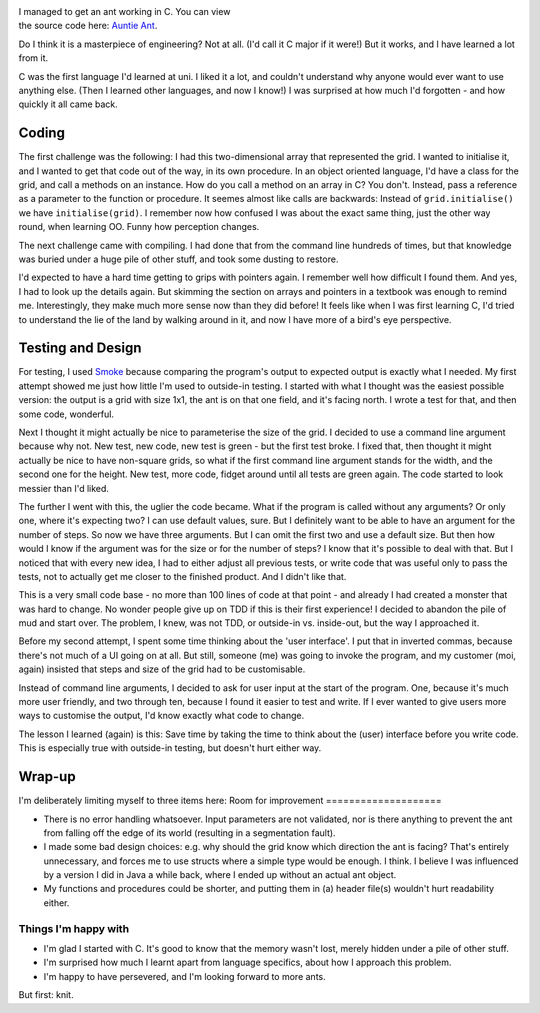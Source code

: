 .. title: Ant in C Minor
.. slug: ant-in-c-minor
.. date: 2022-10-04 17:52:31 UTC+02:00
.. tags: langton, programming
.. category: 
.. link: 
.. description: 
.. type: text

.. figure:: /images/ant-in-c-minor.png
  :figwidth: 50%
  :align: right
  :alt: Musical notation of middle C in treble clef.


I managed to get an ant working in C. You can view the source code here: `Auntie Ant <https://github.com/ReaSu/Auntie_Ant/tree/c-with-smoke>`_.

Do I think it is a masterpiece of engineering? Not at all. (I'd call it C major if it were!) But it works, and I have learned a lot from it.

.. END_TEASER

C was the first language I'd learned at uni. I liked it a lot, and couldn't understand why anyone would ever want to use anything else. (Then I learned other languages, and now I know!) I was surprised at how much I'd forgotten - and how quickly it all came back.

Coding
------
The first challenge was the following: I had this two-dimensional array that represented the grid. I wanted to initialise it, and I wanted to get that code out of the way, in its own procedure. In an object oriented language, I'd have a class for the grid, and call a methods on an instance. How do you call a method on an array in C? You don't. Instead, pass a reference as a parameter to the function or procedure. It seemes almost like calls are backwards: Instead of ``grid.initialise()`` we have ``initialise(grid)``. I remember now how confused I was about the exact same thing, just the other way round, when learning OO. Funny how perception changes.

The next challenge came with compiling. I had done that from the command line hundreds of times, but that knowledge was buried under a huge pile of other stuff, and took some dusting to restore.

I'd expected to have a hard time getting to grips with pointers again. I remember well how difficult I found them. And yes, I had to look up the details again. But skimming the section on arrays and pointers in a textbook was enough to remind me. Interestingly, they make much more sense now than they did before! It feels like when I was first learning C, I'd tried to understand the lie of the land by walking around in it, and now I have more of a bird's eye perspective.

Testing and Design
------------------
For testing, I used `Smoke <https://github.com/SamirTalwar/smoke>`_ because comparing the program's output to expected output is exactly what I needed. My first attempt showed me just how little I'm used to outside-in testing. I started with what I thought was the easiest possible version: the output is a grid with size 1x1, the ant is on that one field, and it's facing north. I wrote a test for that, and then some code, wonderful.

Next I thought it might actually be nice to parameterise the size of the grid. I decided to use a command line argument because why not. New test, new code, new test is green - but the first test broke. I fixed that, then thought it might actually be nice to have non-square grids, so what if the first command line argument stands for the width, and the second one for the height. New test, more code, fidget around until all tests are green again. The code started to look messier than I'd liked.

The further I went with this, the uglier the code became. What if the program is called without any arguments? Or only one, where it's expecting two? I can use default values, sure. But I definitely want to be able to have an argument for the number of steps. So now we have three arguments. But I can omit the first two and use a default size. But then how would I know if the argument was for the size or for the number of steps? I know that it's possible to deal with that. But I noticed that with every new idea, I had to either adjust all previous tests, or write code that was useful only to pass the tests, not to actually get me closer to the finished product. And I didn't like that.

This is a very small code base - no more than 100 lines of code at that point - and already I had created a monster that was hard to change. No wonder people give up on TDD if this is their first experience! I decided to abandon the pile of mud and start over. The problem, I knew, was not TDD, or outside-in vs. inside-out, but the way I approached it.

Before my second attempt, I spent some time thinking about the 'user interface'. I put that in inverted commas, because there's not much of a UI going on at all. But still, someone (me) was going to invoke the program, and my customer (moi, again) insisted that steps and size of the grid had to be customisable. 

Instead of command line arguments, I decided to ask for user input at the start of the program. One, because it's much more user friendly, and two through ten, because I found it easier to test and write. If I ever wanted to give users more ways to customise the output, I'd know exactly what code to change.

The lesson I learned (again) is this: Save time by taking the time to think about the (user) interface before you write code. This is especially true with outside-in testing, but doesn't hurt either way.

Wrap-up
-------
I'm deliberately limiting myself to three items here:
Room for improvement
====================

* There is no error handling whatsoever. Input parameters are not validated, nor is there anything to prevent the ant from falling off the edge of its world (resulting in a segmentation fault).
* I made some bad design choices: e.g. why should the grid know which direction the ant is facing? That's entirely unnecessary, and forces me to use structs where a simple type would be enough. I think. I believe I was influenced by a version I did in Java a while back, where I ended up without an actual ant object.
* My functions and procedures could be shorter, and putting them in (a) header file(s) wouldn't hurt readability either.

Things I'm happy with
=====================
* I'm glad I started with C. It's good to know that the memory wasn't lost, merely hidden under a pile of other stuff.
* I'm surprised how much I learnt apart from language specifics, about how I approach this problem.
* I'm happy to have persevered, and I'm looking forward to more ants.

But first: knit.
